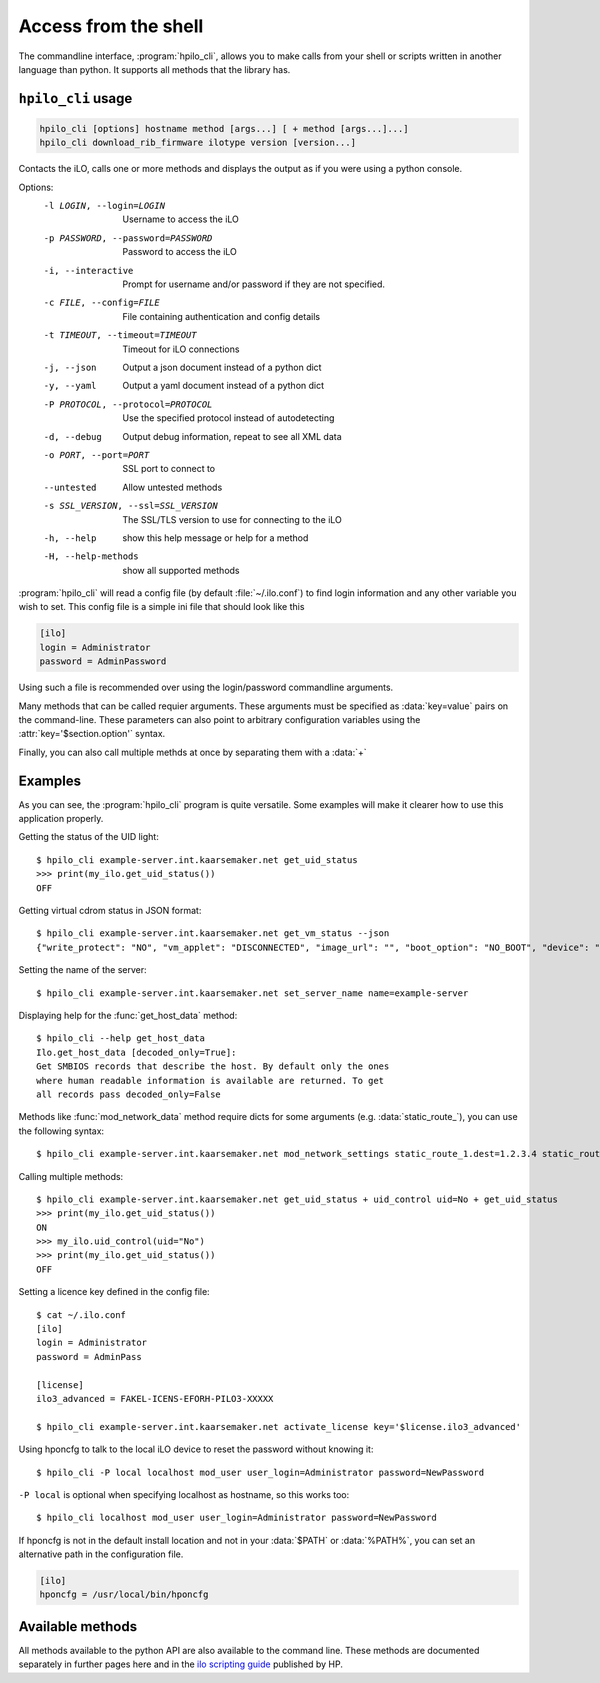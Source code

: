 Access from the shell
=====================

The commandline interface, :program:`hpilo_cli`,  allows you to make calls from
your shell or scripts written in another language than python. It supports all
methods that the library has.

``hpilo_cli`` usage
-------------------

.. highlight:: console

.. code-block:: console

    hpilo_cli [options] hostname method [args...] [ + method [args...]...]
    hpilo_cli download_rib_firmware ilotype version [version...]

Contacts the iLO, calls one or more methods and displays the output as if you
were using a python console.

Options:
    -l LOGIN, --login=LOGIN
                          Username to access the iLO
    -p PASSWORD, --password=PASSWORD
                          Password to access the iLO
    -i, --interactive     Prompt for username and/or password if they are not
                          specified.
    -c FILE, --config=FILE
                          File containing authentication and config details
    -t TIMEOUT, --timeout=TIMEOUT
                          Timeout for iLO connections
    -j, --json            Output a json document instead of a python dict
    -y, --yaml            Output a yaml document instead of a python dict
    -P PROTOCOL, --protocol=PROTOCOL
                          Use the specified protocol instead of autodetecting
    -d, --debug           Output debug information, repeat to see all XML data
    -o PORT, --port=PORT  SSL port to connect to
    --untested            Allow untested methods
    -s SSL_VERSION, --ssl=SSL_VERSION
                          The SSL/TLS version to use for connecting to the iLO
    -h, --help            show this help message or help for a method
    -H, --help-methods    show all supported methods

:program:`hpilo_cli` will read a config file (by default :file:`~/.ilo.conf`)
to find login information and any other variable you wish to set. This config
file is a simple ini file that should look like this

.. code-block:: ini

  [ilo]
  login = Administrator
  password = AdminPassword

Using such a file is recommended over using the login/password commandline
arguments.

Many methods that can be called requier arguments. These arguments must be
specified as :data:`key=value` pairs on the command-line. These parameters can
also point to arbitrary configuration variables using the
:attr:`key='$section.option'` syntax.

Finally, you can also call multiple methds at once by separating them with a
:data:`+`

Examples
--------

As you can see, the :program:`hpilo_cli` program is quite versatile. Some
examples will make it clearer how to use this application properly.

Getting the status of the UID light::

  $ hpilo_cli example-server.int.kaarsemaker.net get_uid_status
  >>> print(my_ilo.get_uid_status())
  OFF

Getting virtual cdrom status in JSON format::

  $ hpilo_cli example-server.int.kaarsemaker.net get_vm_status --json
  {"write_protect": "NO", "vm_applet": "DISCONNECTED", "image_url": "", "boot_option": "NO_BOOT", "device": "CDROM", "image_inserted": "NO"}

Setting the name of the server::

  $ hpilo_cli example-server.int.kaarsemaker.net set_server_name name=example-server

Displaying help for the :func:`get_host_data` method::

  $ hpilo_cli --help get_host_data
  Ilo.get_host_data [decoded_only=True]:
  Get SMBIOS records that describe the host. By default only the ones
  where human readable information is available are returned. To get
  all records pass decoded_only=False

Methods like :func:`mod_network_data` method require dicts for some arguments
(e.g. :data:`static_route_`), you can use the following syntax::

  $ hpilo_cli example-server.int.kaarsemaker.net mod_network_settings static_route_1.dest=1.2.3.4 static_route_1.gateway=10.10.10.254

Calling multiple methods::

  $ hpilo_cli example-server.int.kaarsemaker.net get_uid_status + uid_control uid=No + get_uid_status
  >>> print(my_ilo.get_uid_status())
  ON
  >>> my_ilo.uid_control(uid="No")
  >>> print(my_ilo.get_uid_status())
  OFF

Setting a licence key defined in the config file::

  $ cat ~/.ilo.conf
  [ilo]
  login = Administrator
  password = AdminPass

  [license]
  ilo3_advanced = FAKEL-ICENS-EFORH-PILO3-XXXXX

  $ hpilo_cli example-server.int.kaarsemaker.net activate_license key='$license.ilo3_advanced'

Using hponcfg to talk to the local iLO device to reset the password without knowing it::

  $ hpilo_cli -P local localhost mod_user user_login=Administrator password=NewPassword

``-P local`` is optional when specifying localhost as hostname, so this works too::

  $ hpilo_cli localhost mod_user user_login=Administrator password=NewPassword

If hponcfg is not in the default install location and not in your :data:`$PATH`
or :data:`%PATH%`, you can set an alternative path in the configuration file.

.. code-block:: ini

  [ilo]
  hponcfg = /usr/local/bin/hponcfg

Available methods
-----------------
All methods available to the python API are also available to the command line.
These methods are documented separately in further pages here and in the `ilo
scripting guide`_ published by HP.

.. _`hp`: http://www.hp.com/go/ilo
.. _`ilo scripting guide`: http://www.hp.com/support/ilo4_cli_gde_en
